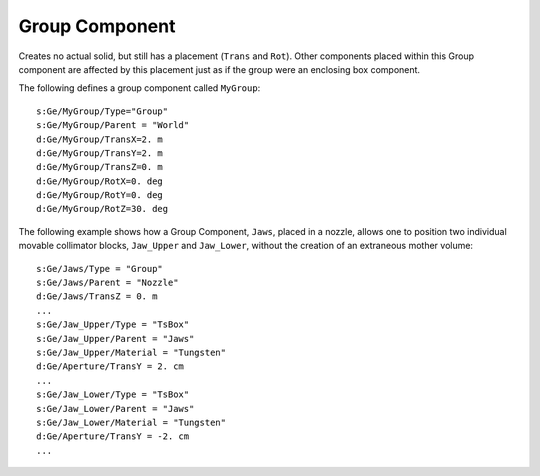 Group Component
---------------

Creates no actual solid, but still has a placement (``Trans`` and ``Rot``).
Other components placed within this Group component are affected by this placement just as if the group were an enclosing box component.

The following defines a group component called ``MyGroup``::

    s:Ge/MyGroup/Type="Group"
    s:Ge/MyGroup/Parent = "World"
    d:Ge/MyGroup/TransX=2. m
    d:Ge/MyGroup/TransY=2. m
    d:Ge/MyGroup/TransZ=0. m
    d:Ge/MyGroup/RotX=0. deg
    d:Ge/MyGroup/RotY=0. deg
    d:Ge/MyGroup/RotZ=30. deg

The following example shows how a Group Component, ``Jaws``, placed in a nozzle, allows one to position two individual movable collimator blocks, ``Jaw_Upper`` and ``Jaw_Lower``, without the creation of an extraneous mother volume::

    s:Ge/Jaws/Type = "Group"
    s:Ge/Jaws/Parent = "Nozzle"
    d:Ge/Jaws/TransZ = 0. m
    ...
    s:Ge/Jaw_Upper/Type = "TsBox"
    s:Ge/Jaw_Upper/Parent = "Jaws"
    s:Ge/Jaw_Upper/Material = "Tungsten"
    d:Ge/Aperture/TransY = 2. cm
    ...
    s:Ge/Jaw_Lower/Type = "TsBox"
    s:Ge/Jaw_Lower/Parent = "Jaws"
    s:Ge/Jaw_Lower/Material = "Tungsten"
    d:Ge/Aperture/TransY = -2. cm
    ...

